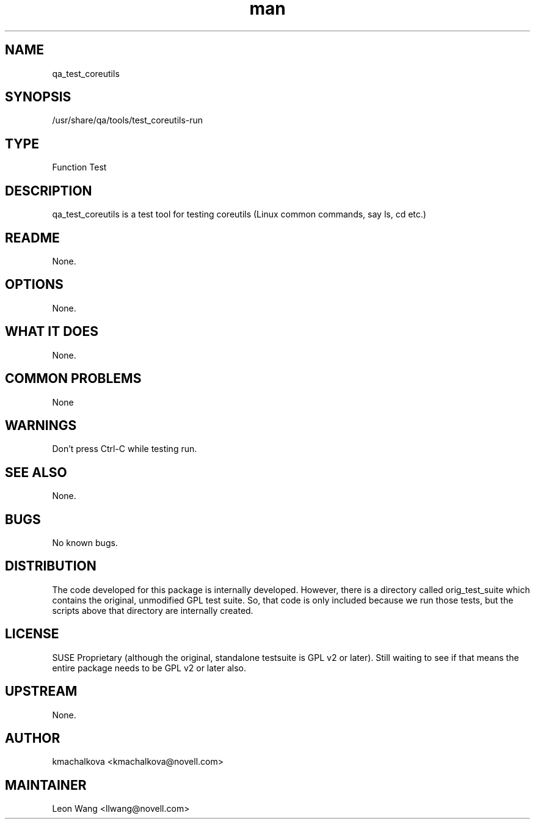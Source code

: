 ." Manpage for qa_test_coreutils.
." Contact David Mulder <dmulder@novell.com> to correct errors or typos.
.TH man 8 "21 Oct 2011" "1.0" "qa_test_coreutils man page"
.SH NAME
qa_test_coreutils
.SH SYNOPSIS
/usr/share/qa/tools/test_coreutils-run
.SH TYPE
Function Test
.SH DESCRIPTION
qa_test_coreutils is a test tool for testing coreutils (Linux common commands, say ls, cd etc.)
.SH README
None.
.SH OPTIONS
None.
.SH WHAT IT DOES
None.
.SH COMMON PROBLEMS
None
.SH WARNINGS
Don't press Ctrl-C while testing run.
.SH SEE ALSO
None.
.SH BUGS
No known bugs.
.SH DISTRIBUTION
The code developed for this package is internally developed. However, there is a directory called orig_test_suite which contains the original, unmodified GPL test suite. So, that code is only included because we run those tests, but the scripts above that directory are internally created.
.SH LICENSE
SUSE Proprietary (although the original, standalone testsuite is GPL v2 or later). Still waiting to see if that means the entire package needs to be GPL v2 or later also.
.SH UPSTREAM
None.
.SH AUTHOR
kmachalkova <kmachalkova@novell.com>
.SH MAINTAINER
Leon Wang <llwang@novell.com>
